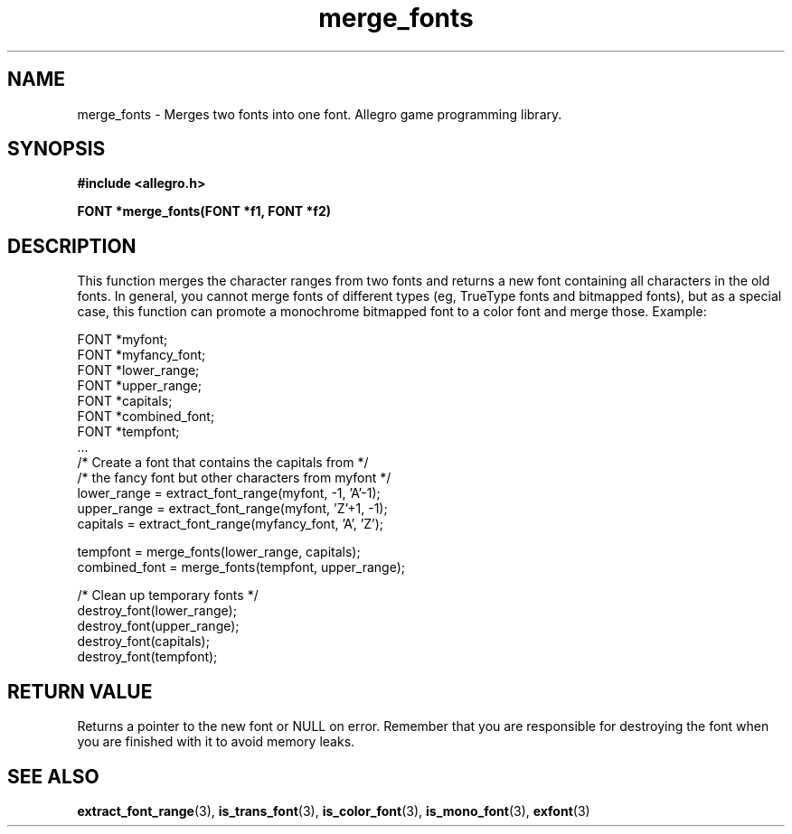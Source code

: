 .\" Generated by the Allegro makedoc utility
.TH merge_fonts 3 "version 4.4.3" "Allegro" "Allegro manual"
.SH NAME
merge_fonts \- Merges two fonts into one font. Allegro game programming library.\&
.SH SYNOPSIS
.B #include <allegro.h>

.sp
.B FONT *merge_fonts(FONT *f1, FONT *f2)
.SH DESCRIPTION
This function merges the character ranges from two fonts and returns a new
font containing all characters in the old fonts. In general, you cannot
merge fonts of different types (eg, TrueType fonts and bitmapped fonts),
but as a special case, this function can promote a monochrome bitmapped
font to a color font and merge those. Example:

.nf
   FONT *myfont;
   FONT *myfancy_font;
   FONT *lower_range;
   FONT *upper_range;
   FONT *capitals;
   FONT *combined_font;
   FONT *tempfont;
   ...
   /* Create a font that contains the capitals from  */
   /* the fancy font but other characters from myfont */
   lower_range = extract_font_range(myfont, -1, 'A'-1);
   upper_range = extract_font_range(myfont, 'Z'+1, -1);
   capitals = extract_font_range(myfancy_font, 'A', 'Z');
   
   tempfont = merge_fonts(lower_range, capitals);
   combined_font = merge_fonts(tempfont, upper_range);
   
   /* Clean up temporary fonts */
   destroy_font(lower_range);
   destroy_font(upper_range);
   destroy_font(capitals);
   destroy_font(tempfont);
.fi
.SH "RETURN VALUE"
Returns a pointer to the new font or NULL on error. Remember that you are
responsible for destroying the font when you are finished with it to
avoid memory leaks.

.SH SEE ALSO
.BR extract_font_range (3),
.BR is_trans_font (3),
.BR is_color_font (3),
.BR is_mono_font (3),
.BR exfont (3)
